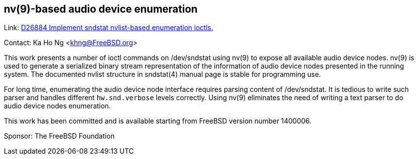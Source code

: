 == nv(9)-based audio device enumeration

Link: link:https://reviews.freebsd.org/D26884[D26884 Implement sndstat nvlist-based enumeration ioctls.]

Contact: Ka Ho Ng <khng@FreeBSD.org>  

This work presents a number of ioctl commands on [.underline]#/dev/sndstat# using nv(9) to expose all available audio 
device nodes. nv(9) is used to generate a serialized binary stream representation of the information of audio device nodes 
presented in the running system. The documented nvlist structure in sndstat(4) manual page is stable for programming use.

For long time, enumerating the audio device node interface requires parsing content of [.underline]#/dev/sndstat#. It is 
tedious to write such parser and handles different `hw.snd.verbose` levels correctly. Using nv(9) eliminates the need of 
writing a text parser to do audio device nodes enumeration.

This work has been committed and is available starting from FreeBSD version number 1400006. 

Sponsor: The FreeBSD Foundation